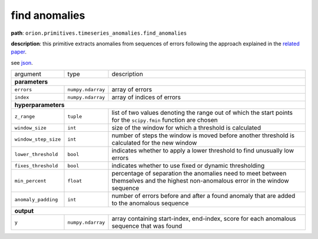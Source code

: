 .. highlight:: shell

find anomalies
~~~~~~~~~~~~~~

**path**: ``orion.primitives.timeseries_anomalies.find_anomalies``

**description**: this primitive extracts anomalies from sequences of errors following the approach explained in the `related paper <https://arxiv.org/pdf/1802.04431.pdf>`__.

see `json <https://github.com/sintel-dev/Orion/tree/master/orion/primitives/jsons/orion.primitives.timeseries_anomalies.find_anomalies.json>`__.

========================== ==================== ===================================================================================================================================
argument                    type                 description  

**parameters**
-----------------------------------------------------------------------------------------------------------------------------------------------------------------------------------

 ``errors``                 ``numpy.ndarray``    array of errors
 ``index``                  ``numpy.ndarray``    array of indices of errors

**hyperparameters**
-----------------------------------------------------------------------------------------------------------------------------------------------------------------------------------

 ``z_range``                ``tuple``            list of two values denoting the range out of which the start points for the ``scipy.fmin`` function are chosen
 ``window_size``            ``int``              size of the window for which a threshold is calculated
 ``window_step_size``       ``int``              number of steps the window is moved before another threshold is calculated for the new window
 ``lower_threshold``        ``bool``             indicates whether to apply a lower threshold to find unusually low errors
 ``fixes_threshold``        ``bool``             indicates whether to use fixed or dynamic thresholding
 ``min_percent``            ``float``            percentage of separation the anomalies need to meet between themselves and the highest non-anomalous error in the window sequence
 ``anomaly_padding``        ``int``              number of errors before and after a found anomaly that are added to the anomalous sequence
 
**output**
-----------------------------------------------------------------------------------------------------------------------------------------------------------------------------------

 ``y``                      ``numpy.ndarray``    array containing start-index, end-index, score for each anomalous sequence that was found
========================== ==================== ===================================================================================================================================

.. ipython:: python
    :okwarning:

    import numpy as np
    from mlstars import load_primitive

    primitive = load_primitive('orion.primitives.timeseries_anomalies.find_anomalies',
        arguments={"anomaly_padding": 1})

    errors = np.array([0.01] * 45 + [1] * 10 + [0.01] * 45)
    index = np.array(range(100))

    primitive.produce(errors=errors, index=index)

